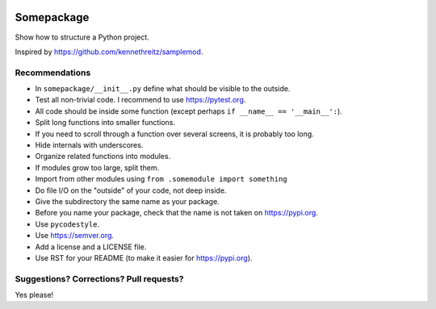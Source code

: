 .. image:: https://travis-ci.org/bast/somepackage.svg?branch=master
   :target: https://travis-ci.org/bast/somepackage/builds
.. image:: https://img.shields.io/badge/license-%20MPL--v2.0-blue.svg
   :target: ../master/LICENSE


Somepackage
===========

Show how to structure a Python project.

Inspired by https://github.com/kennethreitz/samplemod.


Recommendations
---------------

- In ``somepackage/__init__.py`` define what should be visible to the outside.
- Test all non-trivial code. I recommend to use https://pytest.org.
- All code should be inside some function (except perhaps ``if __name__ == '__main__':``).
- Split long functions into smaller functions.
- If you need to scroll through a function over several screens, it is probably too long.
- Hide internals with underscores.
- Organize related functions into modules.
- If modules grow too large, split them.
- Import from other modules using ``from .somemodule import something``
- Do file I/O on the "outside" of your code, not deep inside.
- Give the subdirectory the same name as your package.
- Before you name your package, check that the name is not taken on https://pypi.org.
- Use ``pycodestyle``.
- Use https://semver.org.
- Add a license and a LICENSE file.
- Use RST for your README (to make it easier for https://pypi.org).


Suggestions? Corrections? Pull requests?
----------------------------------------

Yes please!
